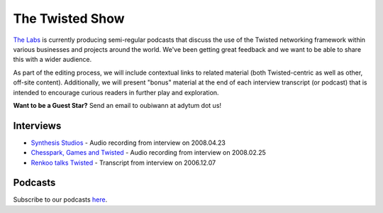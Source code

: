 The Twisted Show
################


`The Labs </content/pages/Twisted/TwistedMatrixLaboratories.html>`_ is currently producing semi-regular podcasts that discuss the use of the Twisted networking framework within various businesses and projects around the world. We've been getting great feedback and we want to be able to share this with a wider audience. 

As part of the editing process, we will include contextual links to related material (both Twisted-centric as well as other, off-site content). Additionally, we will present "bonus" material at the end of each interview transcript (or podcast) that is intended to encourage curious readers in further play and exploration.

**Want to be a Guest Star?** Send an email to oubiwann at adytum dot us!

Interviews
==========

* `Synthesis Studios </content/pages/InterviewSynthesis200804.html>`_ - Audio recording from interview on 2008.04.23
* `Chesspark, Games and Twisted </content/pages/InterviewChesspark200802.html>`_ - Audio recording from interview on 2008.02.25
* `Renkoo talks Twisted </content/pages/InterviewRenkoo200612.html>`_ - Transcript from interview on 2006.12.07

Podcasts
========

Subscribe to our podcasts `here <http://feeds.feedburner.com/TheTwistedShow>`_.
